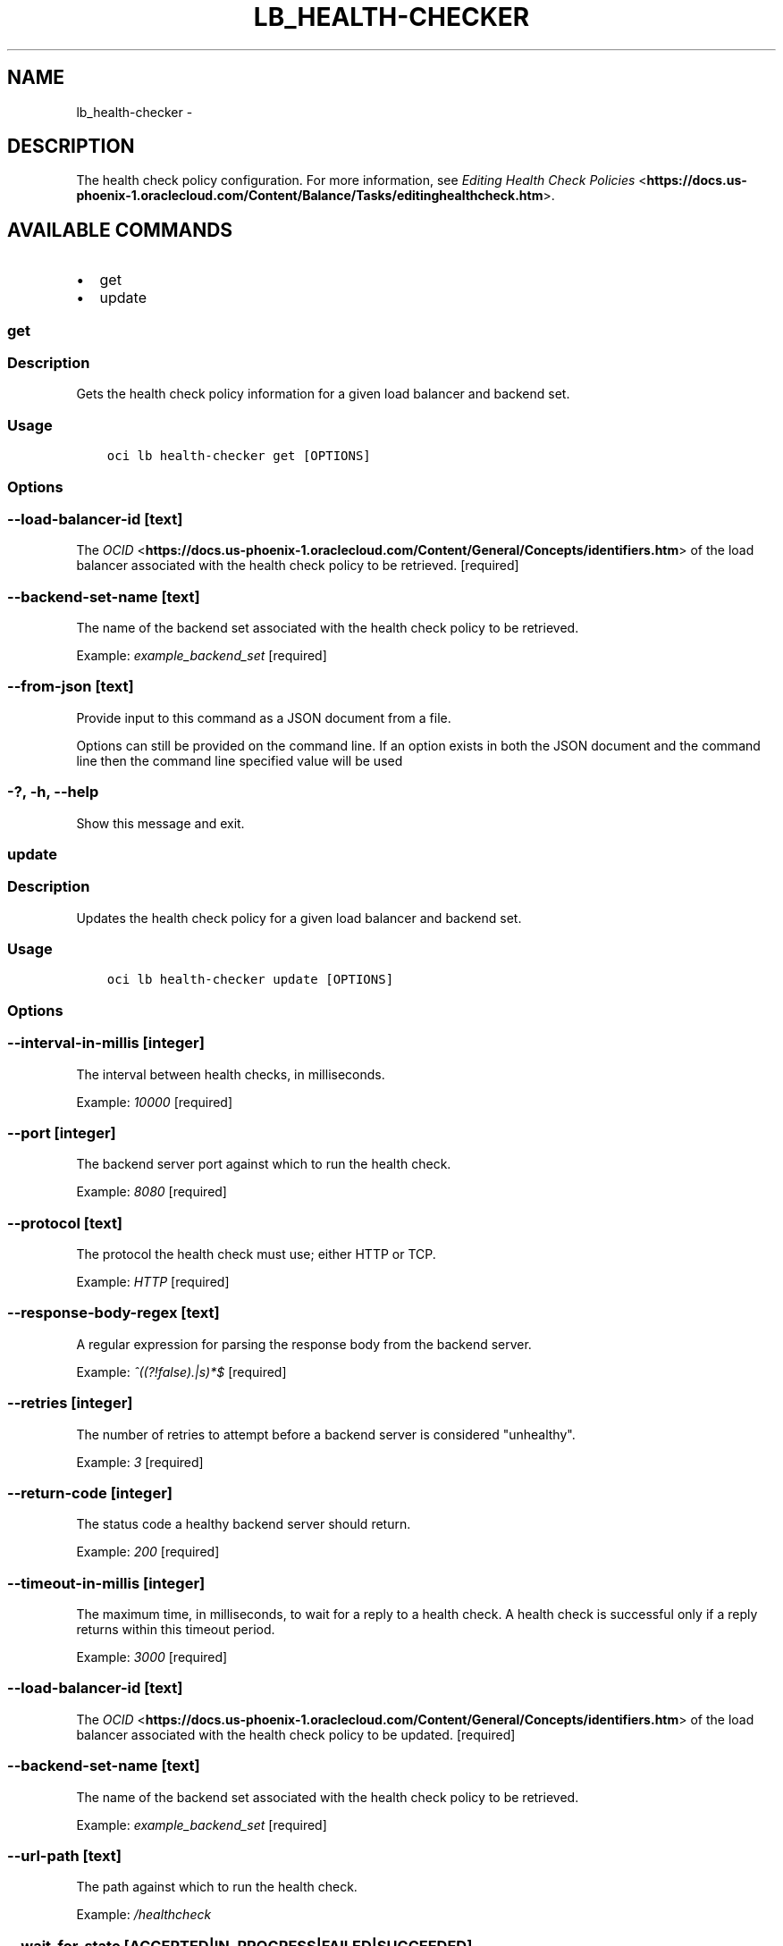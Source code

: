 .\" Man page generated from reStructuredText.
.
.TH "LB_HEALTH-CHECKER" "1" "Nov 15, 2018" "2.4.38" "OCI CLI Command Reference"
.SH NAME
lb_health-checker \- 
.
.nr rst2man-indent-level 0
.
.de1 rstReportMargin
\\$1 \\n[an-margin]
level \\n[rst2man-indent-level]
level margin: \\n[rst2man-indent\\n[rst2man-indent-level]]
-
\\n[rst2man-indent0]
\\n[rst2man-indent1]
\\n[rst2man-indent2]
..
.de1 INDENT
.\" .rstReportMargin pre:
. RS \\$1
. nr rst2man-indent\\n[rst2man-indent-level] \\n[an-margin]
. nr rst2man-indent-level +1
.\" .rstReportMargin post:
..
.de UNINDENT
. RE
.\" indent \\n[an-margin]
.\" old: \\n[rst2man-indent\\n[rst2man-indent-level]]
.nr rst2man-indent-level -1
.\" new: \\n[rst2man-indent\\n[rst2man-indent-level]]
.in \\n[rst2man-indent\\n[rst2man-indent-level]]u
..
.SH DESCRIPTION
.sp
The health check policy configuration. For more information, see \fI\%Editing Health Check Policies\fP <\fBhttps://docs.us-phoenix-1.oraclecloud.com/Content/Balance/Tasks/editinghealthcheck.htm\fP>\&.
.SH AVAILABLE COMMANDS
.INDENT 0.0
.IP \(bu 2
get
.IP \(bu 2
update
.UNINDENT
.SS get
.SS Description
.sp
Gets the health check policy information for a given load balancer and backend set.
.SS Usage
.INDENT 0.0
.INDENT 3.5
.sp
.nf
.ft C
oci lb health\-checker get [OPTIONS]
.ft P
.fi
.UNINDENT
.UNINDENT
.SS Options
.SS \-\-load\-balancer\-id [text]
.sp
The \fI\%OCID\fP <\fBhttps://docs.us-phoenix-1.oraclecloud.com/Content/General/Concepts/identifiers.htm\fP> of the load balancer associated with the health check policy to be retrieved. [required]
.SS \-\-backend\-set\-name [text]
.sp
The name of the backend set associated with the health check policy to be retrieved.
.sp
Example: \fIexample_backend_set\fP [required]
.SS \-\-from\-json [text]
.sp
Provide input to this command as a JSON document from a file.
.sp
Options can still be provided on the command line. If an option exists in both the JSON document and the command line then the command line specified value will be used
.SS \-?, \-h, \-\-help
.sp
Show this message and exit.
.SS update
.SS Description
.sp
Updates the health check policy for a given load balancer and backend set.
.SS Usage
.INDENT 0.0
.INDENT 3.5
.sp
.nf
.ft C
oci lb health\-checker update [OPTIONS]
.ft P
.fi
.UNINDENT
.UNINDENT
.SS Options
.SS \-\-interval\-in\-millis [integer]
.sp
The interval between health checks, in milliseconds.
.sp
Example: \fI10000\fP [required]
.SS \-\-port [integer]
.sp
The backend server port against which to run the health check.
.sp
Example: \fI8080\fP [required]
.SS \-\-protocol [text]
.sp
The protocol the health check must use; either HTTP or TCP.
.sp
Example: \fIHTTP\fP [required]
.SS \-\-response\-body\-regex [text]
.sp
A regular expression for parsing the response body from the backend server.
.sp
Example: \fI^((?!false).|s)*$\fP [required]
.SS \-\-retries [integer]
.sp
The number of retries to attempt before a backend server is considered "unhealthy".
.sp
Example: \fI3\fP [required]
.SS \-\-return\-code [integer]
.sp
The status code a healthy backend server should return.
.sp
Example: \fI200\fP [required]
.SS \-\-timeout\-in\-millis [integer]
.sp
The maximum time, in milliseconds, to wait for a reply to a health check. A health check is successful only if a reply returns within this timeout period.
.sp
Example: \fI3000\fP [required]
.SS \-\-load\-balancer\-id [text]
.sp
The \fI\%OCID\fP <\fBhttps://docs.us-phoenix-1.oraclecloud.com/Content/General/Concepts/identifiers.htm\fP> of the load balancer associated with the health check policy to be updated. [required]
.SS \-\-backend\-set\-name [text]
.sp
The name of the backend set associated with the health check policy to be retrieved.
.sp
Example: \fIexample_backend_set\fP [required]
.SS \-\-url\-path [text]
.sp
The path against which to run the health check.
.sp
Example: \fI/healthcheck\fP
.SS \-\-wait\-for\-state [ACCEPTED|IN_PROGRESS|FAILED|SUCCEEDED]
.sp
This operation asynchronously creates, modifies or deletes a resource and uses a work request to track the progress of the operation. Specify this option to perform the action and then wait until the work request reaches a certain state.
.SS \-\-max\-wait\-seconds [integer]
.sp
The maximum time to wait for the work request to reach the state defined by \-\-wait\-for\-state. Defaults to 1200 seconds.
.SS \-\-wait\-interval\-seconds [integer]
.sp
Check every \-\-wait\-interval\-seconds to see whether the work request to see if it has reached the state defined by \-\-wait\-for\-state. Defaults to 30 seconds.
.SS \-\-from\-json [text]
.sp
Provide input to this command as a JSON document from a file.
.sp
Options can still be provided on the command line. If an option exists in both the JSON document and the command line then the command line specified value will be used
.SS \-?, \-h, \-\-help
.sp
Show this message and exit.
.SH AUTHOR
Oracle
.SH COPYRIGHT
2016, 2018, Oracle
.\" Generated by docutils manpage writer.
.
